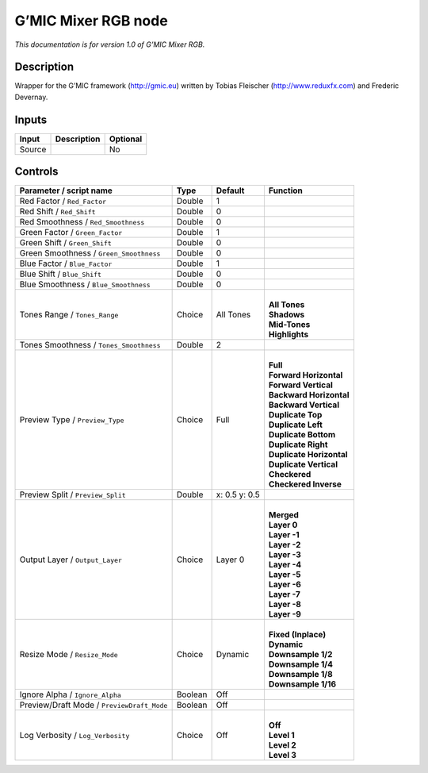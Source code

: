 .. _eu.gmic.MixerRGB:

G’MIC Mixer RGB node
====================

*This documentation is for version 1.0 of G’MIC Mixer RGB.*

Description
-----------

Wrapper for the G’MIC framework (http://gmic.eu) written by Tobias Fleischer (http://www.reduxfx.com) and Frederic Devernay.

Inputs
------

+--------+-------------+----------+
| Input  | Description | Optional |
+========+=============+==========+
| Source |             | No       |
+--------+-------------+----------+

Controls
--------

.. tabularcolumns:: |>{\raggedright}p{0.2\columnwidth}|>{\raggedright}p{0.06\columnwidth}|>{\raggedright}p{0.07\columnwidth}|p{0.63\columnwidth}|

.. cssclass:: longtable

+--------------------------------------------+---------+---------------+----------------------------+
| Parameter / script name                    | Type    | Default       | Function                   |
+============================================+=========+===============+============================+
| Red Factor / ``Red_Factor``                | Double  | 1             |                            |
+--------------------------------------------+---------+---------------+----------------------------+
| Red Shift / ``Red_Shift``                  | Double  | 0             |                            |
+--------------------------------------------+---------+---------------+----------------------------+
| Red Smoothness / ``Red_Smoothness``        | Double  | 0             |                            |
+--------------------------------------------+---------+---------------+----------------------------+
| Green Factor / ``Green_Factor``            | Double  | 1             |                            |
+--------------------------------------------+---------+---------------+----------------------------+
| Green Shift / ``Green_Shift``              | Double  | 0             |                            |
+--------------------------------------------+---------+---------------+----------------------------+
| Green Smoothness / ``Green_Smoothness``    | Double  | 0             |                            |
+--------------------------------------------+---------+---------------+----------------------------+
| Blue Factor / ``Blue_Factor``              | Double  | 1             |                            |
+--------------------------------------------+---------+---------------+----------------------------+
| Blue Shift / ``Blue_Shift``                | Double  | 0             |                            |
+--------------------------------------------+---------+---------------+----------------------------+
| Blue Smoothness / ``Blue_Smoothness``      | Double  | 0             |                            |
+--------------------------------------------+---------+---------------+----------------------------+
| Tones Range / ``Tones_Range``              | Choice  | All Tones     | |                          |
|                                            |         |               | | **All Tones**            |
|                                            |         |               | | **Shadows**              |
|                                            |         |               | | **Mid-Tones**            |
|                                            |         |               | | **Highlights**           |
+--------------------------------------------+---------+---------------+----------------------------+
| Tones Smoothness / ``Tones_Smoothness``    | Double  | 2             |                            |
+--------------------------------------------+---------+---------------+----------------------------+
| Preview Type / ``Preview_Type``            | Choice  | Full          | |                          |
|                                            |         |               | | **Full**                 |
|                                            |         |               | | **Forward Horizontal**   |
|                                            |         |               | | **Forward Vertical**     |
|                                            |         |               | | **Backward Horizontal**  |
|                                            |         |               | | **Backward Vertical**    |
|                                            |         |               | | **Duplicate Top**        |
|                                            |         |               | | **Duplicate Left**       |
|                                            |         |               | | **Duplicate Bottom**     |
|                                            |         |               | | **Duplicate Right**      |
|                                            |         |               | | **Duplicate Horizontal** |
|                                            |         |               | | **Duplicate Vertical**   |
|                                            |         |               | | **Checkered**            |
|                                            |         |               | | **Checkered Inverse**    |
+--------------------------------------------+---------+---------------+----------------------------+
| Preview Split / ``Preview_Split``          | Double  | x: 0.5 y: 0.5 |                            |
+--------------------------------------------+---------+---------------+----------------------------+
| Output Layer / ``Output_Layer``            | Choice  | Layer 0       | |                          |
|                                            |         |               | | **Merged**               |
|                                            |         |               | | **Layer 0**              |
|                                            |         |               | | **Layer -1**             |
|                                            |         |               | | **Layer -2**             |
|                                            |         |               | | **Layer -3**             |
|                                            |         |               | | **Layer -4**             |
|                                            |         |               | | **Layer -5**             |
|                                            |         |               | | **Layer -6**             |
|                                            |         |               | | **Layer -7**             |
|                                            |         |               | | **Layer -8**             |
|                                            |         |               | | **Layer -9**             |
+--------------------------------------------+---------+---------------+----------------------------+
| Resize Mode / ``Resize_Mode``              | Choice  | Dynamic       | |                          |
|                                            |         |               | | **Fixed (Inplace)**      |
|                                            |         |               | | **Dynamic**              |
|                                            |         |               | | **Downsample 1/2**       |
|                                            |         |               | | **Downsample 1/4**       |
|                                            |         |               | | **Downsample 1/8**       |
|                                            |         |               | | **Downsample 1/16**      |
+--------------------------------------------+---------+---------------+----------------------------+
| Ignore Alpha / ``Ignore_Alpha``            | Boolean | Off           |                            |
+--------------------------------------------+---------+---------------+----------------------------+
| Preview/Draft Mode / ``PreviewDraft_Mode`` | Boolean | Off           |                            |
+--------------------------------------------+---------+---------------+----------------------------+
| Log Verbosity / ``Log_Verbosity``          | Choice  | Off           | |                          |
|                                            |         |               | | **Off**                  |
|                                            |         |               | | **Level 1**              |
|                                            |         |               | | **Level 2**              |
|                                            |         |               | | **Level 3**              |
+--------------------------------------------+---------+---------------+----------------------------+
